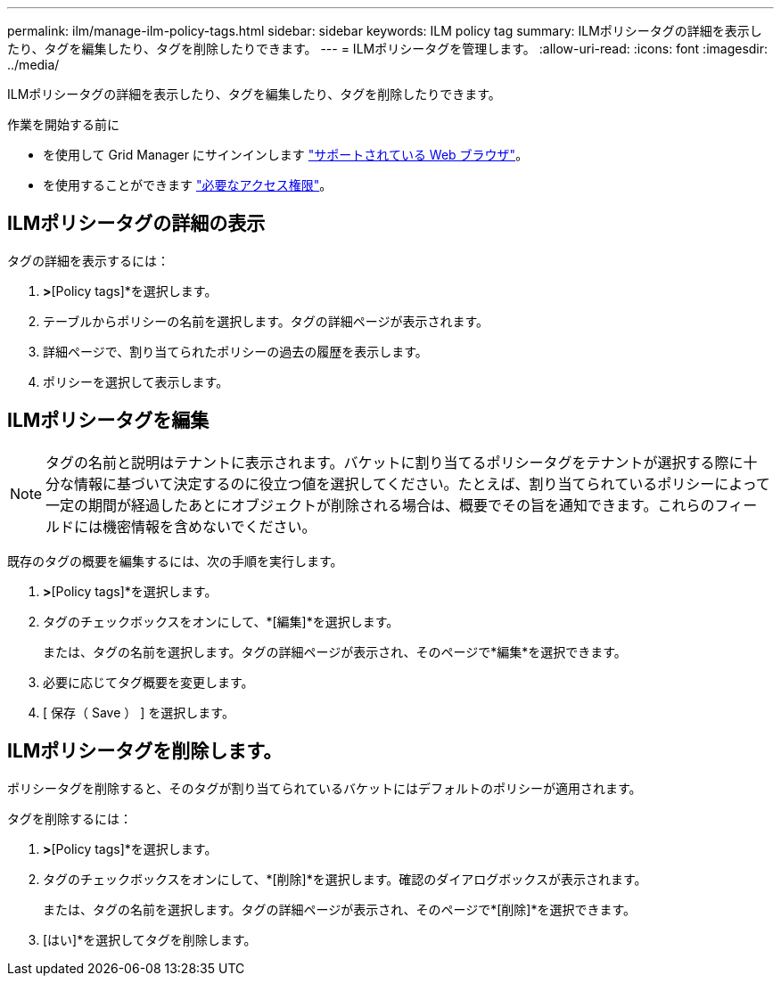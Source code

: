 ---
permalink: ilm/manage-ilm-policy-tags.html 
sidebar: sidebar 
keywords: ILM policy tag 
summary: ILMポリシータグの詳細を表示したり、タグを編集したり、タグを削除したりできます。 
---
= ILMポリシータグを管理します。
:allow-uri-read: 
:icons: font
:imagesdir: ../media/


[role="lead"]
ILMポリシータグの詳細を表示したり、タグを編集したり、タグを削除したりできます。

.作業を開始する前に
* を使用して Grid Manager にサインインします link:../admin/web-browser-requirements.html["サポートされている Web ブラウザ"]。
* を使用することができます link:../admin/admin-group-permissions.html["必要なアクセス権限"]。




== ILMポリシータグの詳細の表示

タグの詳細を表示するには：

. [ILM]*>*[Policy tags]*を選択します。
. テーブルからポリシーの名前を選択します。タグの詳細ページが表示されます。
. 詳細ページで、割り当てられたポリシーの過去の履歴を表示します。
. ポリシーを選択して表示します。




== ILMポリシータグを編集


NOTE: タグの名前と説明はテナントに表示されます。バケットに割り当てるポリシータグをテナントが選択する際に十分な情報に基づいて決定するのに役立つ値を選択してください。たとえば、割り当てられているポリシーによって一定の期間が経過したあとにオブジェクトが削除される場合は、概要でその旨を通知できます。これらのフィールドには機密情報を含めないでください。

既存のタグの概要を編集するには、次の手順を実行します。

. [ILM]*>*[Policy tags]*を選択します。
. タグのチェックボックスをオンにして、*[編集]*を選択します。
+
または、タグの名前を選択します。タグの詳細ページが表示され、そのページで*編集*を選択できます。

. 必要に応じてタグ概要を変更します。
. [ 保存（ Save ） ] を選択します。




== ILMポリシータグを削除します。

ポリシータグを削除すると、そのタグが割り当てられているバケットにはデフォルトのポリシーが適用されます。

タグを削除するには：

. [ILM]*>*[Policy tags]*を選択します。
. タグのチェックボックスをオンにして、*[削除]*を選択します。確認のダイアログボックスが表示されます。
+
または、タグの名前を選択します。タグの詳細ページが表示され、そのページで*[削除]*を選択できます。

. [はい]*を選択してタグを削除します。

